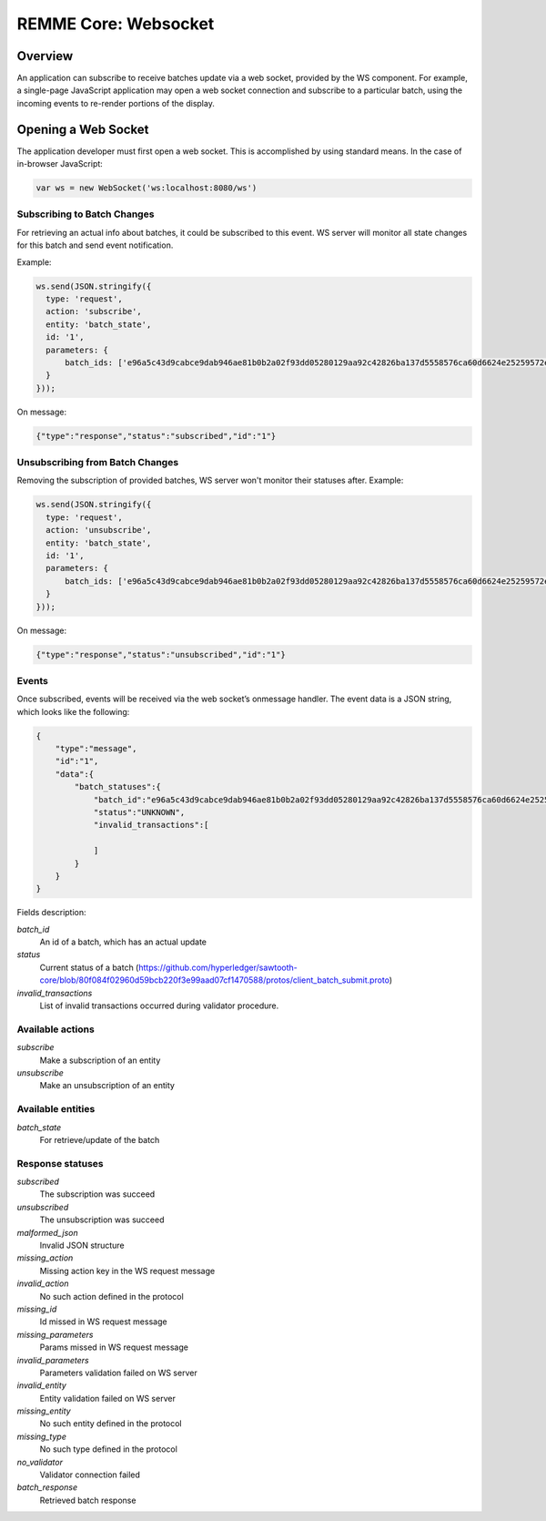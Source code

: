 REMME Core: Websocket
=====================

========
Overview
========

An application can subscribe to receive batches update via a web socket, provided by the WS component. For example, a single-page JavaScript application may open a web socket connection and subscribe to a particular batch, using the incoming events to re-render portions of the display.


====================
Opening a Web Socket
====================

The application developer must first open a web socket. This is accomplished by using standard means. In the case of in-browser JavaScript:

.. code-block:: javascript

    var ws = new WebSocket('ws:localhost:8080/ws')

****************************
Subscribing to Batch Changes
****************************

For retrieving an actual info about batches, it could be subscribed to this event. WS server will monitor all state changes for this batch and send event notification.

Example:

.. code-block:: javascript

      ws.send(JSON.stringify({
        type: 'request',
        action: 'subscribe',
        entity: 'batch_state',
        id: '1',
        parameters: {
            batch_ids: ['e96a5c43d9cabce9dab946ae81b0b2a02f93dd05280129aa92c42826ba137d5558576ca60d6624e25259572edfc00318f98947b8bfd7f57a78862910d06edace']
        }
      }));

On message:

.. code-block:: javascript

        {"type":"response","status":"subscribed","id":"1"}

********************************
Unsubscribing from Batch Changes
********************************

Removing the subscription of provided batches, WS server won't monitor their statuses after. Example:

.. code-block:: javascript

      ws.send(JSON.stringify({
        type: 'request',
        action: 'unsubscribe',
        entity: 'batch_state',
        id: '1',
        parameters: {
            batch_ids: ['e96a5c43d9cabce9dab946ae81b0b2a02f93dd05280129aa92c42826ba137d5558576ca60d6624e25259572edfc00318f98947b8bfd7f57a78862910d06edace']
        }
      }));

On message:

.. code-block:: javascript

        {"type":"response","status":"unsubscribed","id":"1"}


******
Events
******

Once subscribed, events will be received via the web socket’s onmessage handler. The event data is a JSON string, which looks like the following:

.. code-block:: javascript

        {
            "type":"message",
            "id":"1",
            "data":{
                "batch_statuses":{
                    "batch_id":"e96a5c43d9cabce9dab946ae81b0b2a02f93dd05280129aa92c42826ba137d5558576ca60d6624e25259572edfc00318f98947b8bfd7f57a78862910d06edace",
                    "status":"UNKNOWN",
                    "invalid_transactions":[

                    ]
                }
            }
        }

Fields description:

`batch_id`
    An id of a batch, which has an actual update

`status`
    Current status of a batch (https://github.com/hyperledger/sawtooth-core/blob/80f084f02960d59bcb220f3e99aad07cf1470588/protos/client_batch_submit.proto)

`invalid_transactions`
    List of invalid transactions occurred during validator procedure.


*****************
Available actions
*****************

`subscribe`
    Make a subscription of an entity

`unsubscribe`
    Make an unsubscription of an entity


******************
Available entities
******************

`batch_state`
    For retrieve/update of the batch


*****************
Response statuses
*****************

`subscribed`
    The subscription was succeed

`unsubscribed`
    The unsubscription was succeed

`malformed_json`
    Invalid JSON structure

`missing_action`
    Missing action key in the WS request message

`invalid_action`
    No such action defined in the protocol

`missing_id`
    Id missed in WS request message

`missing_parameters`
    Params missed in WS request message

`invalid_parameters`
    Parameters validation failed on WS server

`invalid_entity`
    Entity validation failed on WS server

`missing_entity`
    No such entity defined in the protocol

`missing_type`
    No such type defined in the protocol

`no_validator`
    Validator connection failed

`batch_response`
    Retrieved batch response